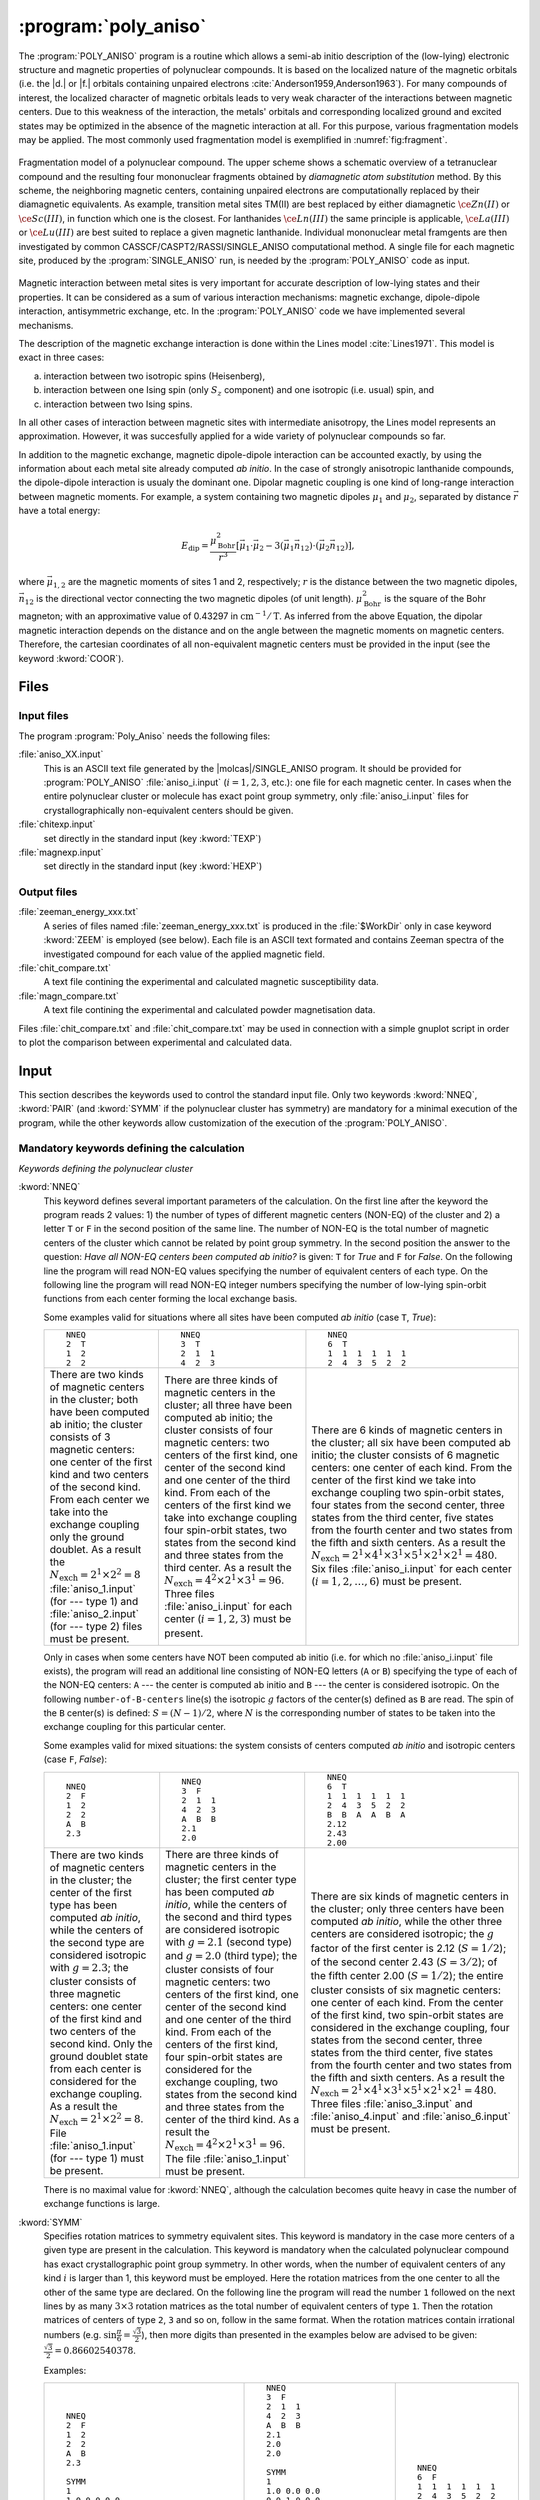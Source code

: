 .. index::
   single: Program; Poly_aniso
   single: Poly_aniso

.. _UG\:sec\:poly_aniso:

:program:`poly_aniso`
=====================

.. only:: html

  .. contents::
     :local:
     :backlinks: none

.. xmldoc:: <MODULE NAME="POLY_ANISO" APPEAR="Poly_Aniso">
            %%Description:
            <HELP>
            The POLY_ANISO program allows the non-perturbative calculation of
            effective spin (pseudospin) Hamiltonians and static magnetic properties
            of mononuclear complexes and fragments completely ab initio,including
            the spin-orbit interaction. As a starting point it uses the results
            of a RASSI calculation for the ground and several excited spin-orbital
            multiplets.
            The following quantities can be computed:
            ||
            ||1. Parameters of pseudospin magnetic Hamiltonians:
            ||   a) First order (linear after pseudospin) Zeeman splitting tensor (g tensor),
            ||      including the determination of the sign of the product gX*gY*gZ
            ||   b) Second order (bilinear after pseudospin) zero-field splitting tensor (D tensor)
            ||   c) Higher order zero-field splitting tensors (D^2, D^4, D^6, ..., etc.)
            ||   d) Higher order Zeeman splitting tensors (G^1, G^3, G^5, ..., etc.)
            ||   e) Angular Moments along the main magnetic axes
            ||
            ||2. Crystal-Field parameters for the ground atomic multiplet for lanthanides
            ||
            ||3. Static magnetic properties:
            ||   a) Van Vleck susceptibility tensor
            ||   b) Powder magnetic susceptibility function
            ||   c) Magnetization vector for specified directions of the applied magnetic field
            ||   d) Powder magnetization
            </HELP>

The :program:`POLY_ANISO` program is a routine which allows a semi-ab initio
description of the (low-lying) electronic structure and magnetic properties
of polynuclear compounds. It is based on the localized nature of the magnetic
orbitals (i.e. the |d.| or |f.| orbitals containing unpaired electrons :cite:`Anderson1959,Anderson1963`).
For many compounds of interest, the localized character of magnetic orbitals leads
to very weak character of the interactions between magnetic centers. Due to this weakness of the
interaction, the metals' orbitals and corresponding localized ground and excited states
may be optimized in the absence of the magnetic interaction at all. For this purpose, various fragmentation
models may be applied. The most commonly used fragmentation model is exemplified in :numref:`fig:fragment`.

.. figure:: fragment.*
   :name: fig:fragment
   :width: 100%
   :align: center

   Fragmentation model of a polynuclear compound. The upper scheme shows a schematic overview of a tetranuclear compound and the resulting four mononuclear fragments obtained by *diamagnetic atom substitution* method. By this scheme, the neighboring magnetic centers, containing unpaired electrons are computationally replaced by their diamagnetic equivalents. As example, transition metal sites TM(II) are best replaced by either diamagnetic :math:`\ce{Zn(II)}` or :math:`\ce{Sc(III)}`, in function which one is the closest. For lanthanides :math:`\ce{Ln(III)}` the same principle is applicable, :math:`\ce{La(III)}` or :math:`\ce{Lu(III)}` are best suited to replace a given magnetic lanthanide. Individual mononuclear metal framgents are then investigated by common CASSCF/CASPT2/RASSI/SINGLE_ANISO computational method. A single file for each magnetic site, produced by the :program:`SINGLE_ANISO` run, is needed by the :program:`POLY_ANISO` code as input.

Magnetic interaction between metal sites is very important for accurate description of low-lying states and their properties.
It can be considered as a sum of various interaction mechanisms: magnetic exchange, dipole-dipole interaction, antisymmetric exchange, etc.
In the :program:`POLY_ANISO` code we have implemented several mechanisms.

The description of the magnetic exchange interaction is done within the Lines model :cite:`Lines1971`.
This model is exact in three cases:

a) interaction between two isotropic spins (Heisenberg),
b) interaction between one Ising spin (only :math:`S_z` component) and one isotropic (i.e. usual) spin, and
c) interaction between two Ising spins.

In all other cases of interaction between magnetic sites with intermediate anisotropy, the Lines model represents an
approximation. However, it was succesfully applied for a wide variety of polynuclear compounds so far.

.. compound::

  In addition to the magnetic exchange, magnetic dipole-dipole interaction can be accounted exactly, by
  using the information about each metal site already computed *ab initio*. In the case of
  strongly anisotropic lanthanide compounds, the dipole-dipole interaction is usualy the dominant
  one. Dipolar magnetic coupling is one kind of long-range interaction between magnetic moments.
  For example, a system containing two magnetic dipoles :math:`\mu_1` and :math:`\mu_2`, separated by
  distance :math:`\vec{r}` have a total energy:

  .. math:: E_{\text{dip}} = \frac{\mu_{\text{Bohr}}^{2}}{r^3} [\vec{\mu}_1 \cdot \vec{\mu}_2 - 3(\vec{\mu}_1 \vec{n}_{12}) \cdot (\vec{\mu}_2 \vec{n}_{12})],

  where :math:`\vec{\mu}_{1,2}` are the magnetic moments of sites 1 and 2, respectively; :math:`r` is the distance between
  the two magnetic dipoles, :math:`\vec{n}_{12}` is the directional vector connecting the two magnetic dipoles (of unit length).
  :math:`\mu_{\text{Bohr}}^2` is the square of the Bohr magneton; with an approximative value of 0.43297 in :math:`\text{cm}^{-1}/\text{T}`.
  As inferred from the above Equation, the dipolar magnetic interaction depends on the distance and on the angle between the magnetic moments on magnetic
  centers. Therefore, the cartesian coordinates of all non-equivalent magnetic centers must be provided in the input (see the keyword :kword:`COOR`).

Files
-----

Input files
...........

The program :program:`Poly_Aniso` needs the following files:

.. class:: filelist

:file:`aniso_XX.input`
  This is an ASCII text file generated by the |molcas|/SINGLE_ANISO program.
  It should be provided for :program:`POLY_ANISO` :file:`aniso_i.input` (:math:`i=1, 2, 3`, etc.): one file for each magnetic center.
  In cases when the entire polynuclear cluster or molecule has exact point group symmetry, only
  :file:`aniso_i.input` files for crystallographically non-equivalent centers should be given.

:file:`chitexp.input`
  set directly in the standard input (key :kword:`TEXP`)

:file:`magnexp.input`
  set directly in the standard input (key :kword:`HEXP`)

Output files
............

.. class:: filelist

:file:`zeeman_energy_xxx.txt`
  A series of files named :file:`zeeman_energy_xxx.txt` is produced in the :file:`$WorkDir` only in case keyword :kword:`ZEEM` is
  employed (see below). Each file is an ASCII text formated and contains Zeeman spectra of the investigated
  compound for each value of the applied magnetic field.

:file:`chit_compare.txt`
  A text file contining the experimental and calculated magnetic susceptibility data.

:file:`magn_compare.txt`
  A text file contining the experimental and calculated powder magnetisation data.

Files :file:`chit_compare.txt` and :file:`chit_compare.txt` may be used in connection with a simple gnuplot script
in order to plot the comparison between experimental and calculated data.

.. index::
   pair: Input; Poly_aniso

.. _UG\:sec\:poly_aniso_input:

Input
-----

This section describes the keywords used to control the standard input file.
Only two keywords :kword:`NNEQ`, :kword:`PAIR` (and :kword:`SYMM` if the polynuclear cluster has symmetry) are
mandatory for a minimal execution of the program, while the other keywords allow
customization of the execution of the :program:`POLY_ANISO`.

Mandatory keywords defining the calculation
...........................................

*Keywords defining the polynuclear cluster*

.. class:: keywordlist

:kword:`NNEQ`
  This keyword defines several important parameters of the calculation. On the
  first line after the keyword the program reads 2 values:
  1) the number of types of different magnetic centers (NON-EQ) of the cluster and
  2) a letter ``T`` or ``F`` in the second position of the same line.
  The number of NON-EQ is the total number of magnetic centers of the cluster
  which cannot be related by point group symmetry.
  In the second position the answer to the question: *Have all NON-EQ centers been computed ab initio?*
  is given: ``T`` for *True* and ``F`` for *False*.
  On the following line the program will read NON-EQ values specifying the
  number of equivalent centers of each type.
  On the following line the program will read NON-EQ integer numbers specifying
  the number of low-lying spin-orbit functions from each center forming the local
  exchange basis.

  Some examples valid for situations where all sites have been
  computed *ab initio* (case ``T``, *True*):

  .. class:: poly_aniso

  +----------------------------------------+----------------------------------------+----------------------------------------+
  | ::                                     | ::                                     | ::                                     |
  |                                        |                                        |                                        |
  |   NNEQ                                 |   NNEQ                                 |   NNEQ                                 |
  |   2  T                                 |   3  T                                 |   6  T                                 |
  |   1  2                                 |   2  1  1                              |   1  1  1  1  1  1                     |
  |   2  2                                 |   4  2  3                              |   2  4  3  5  2  2                     |
  +----------------------------------------+----------------------------------------+----------------------------------------+
  | There are two kinds of magnetic centers| There are three kinds of magnetic      | There are 6 kinds of magnetic centers  |
  | in the cluster; both have been computed| centers in the cluster; all three have | in the cluster; all six have been      |
  | ab initio; the cluster consists of 3   | been computed ab initio; the cluster   | computed ab initio; the cluster        |
  | magnetic centers: one center of the    | consists of four magnetic centers: two | consists of 6 magnetic centers: one    |
  | first kind and two centers of the      | centers of the first kind, one center  | center of each kind. From the center of|
  | second kind. From each center we take  | of the second kind and one center of   | the first kind we take into exchange   |
  | into the exchange coupling only the    | the third kind. From each of the       | coupling two spin-orbit states, four   |
  | ground doublet. As a result the        | centers of the first kind we take into | states from the second center, three   |
  | :math:`N_{\text{exch}}=2^1 \times      | exchange coupling four spin-orbit      | states from the third center, five     |
  | 2^2=8` :file:`aniso_1.input` (for ---  | states, two states from the second kind| states from the fourth center and two  |
  | type 1) and :file:`aniso_2.input`      | and three states from the third center.| states from the fifth and sixth        |
  | (for --- type 2) files must be present.| As a result the                        | centers. As a result the               |
  |                                        | :math:`N_{\text{exch}}=4^2 \times 2^1  | :math:`N_{\text{exch}}=2^1 \times 4^1  |
  |                                        | \times 3^1=96`. Three files            | \times 3^1 \times 5^1 \times 2^1 \times|
  |                                        | :file:`aniso_i.input` for each center  | 2^1=480`. Six files                    |
  |                                        | (:math:`i=1,2,3`) must be present.     | :file:`aniso_i.input` for each center  |
  |                                        |                                        | (:math:`i=1,2,\ldots,6`) must be       |
  |                                        |                                        | present.                               |
  +----------------------------------------+----------------------------------------+----------------------------------------+

  Only in cases when some centers have NOT been computed ab initio (i.e. for which no :file:`aniso_i.input` file exists),
  the program will read an additional line consisting of NON-EQ letters (``A`` or ``B``) specifying the type of each of
  the NON-EQ centers:
  ``A`` --- the center is computed ab initio and ``B`` --- the center is considered isotropic.
  On the following ``number-of-B-centers`` line(s) the isotropic :math:`g` factors of the
  center(s) defined as ``B`` are read. The spin of the ``B`` center(s) is defined: :math:`S=(N-1)/2`,
  where :math:`N` is the corresponding number of states to be taken into the exchange coupling
  for this particular center.

  Some examples valid for mixed situations: the system consists of centers computed *ab initio* and
  isotropic centers (case ``F``, *False*):

  .. class:: poly_aniso

  +----------------------------------------+----------------------------------------+----------------------------------------+
  | ::                                     | ::                                     | ::                                     |
  |                                        |                                        |                                        |
  |   NNEQ                                 |   NNEQ                                 |   NNEQ                                 |
  |   2  F                                 |   3  F                                 |   6  T                                 |
  |   1  2                                 |   2  1  1                              |   1  1  1  1  1  1                     |
  |   2  2                                 |   4  2  3                              |   2  4  3  5  2  2                     |
  |   A  B                                 |   A  B  B                              |   B  B  A  A  B  A                     |
  |   2.3                                  |   2.1                                  |   2.12                                 |
  |                                        |   2.0                                  |   2.43                                 |
  |                                        |                                        |   2.00                                 |
  +----------------------------------------+----------------------------------------+----------------------------------------+
  | There are two kinds of magnetic centers| There are three kinds of magnetic      | There are six kinds of magnetic centers|
  | in the cluster; the center of the first| centers in the cluster; the first      | in the cluster; only three centers have|
  | type has been computed *ab initio*,    | center type has been computed *ab      | been computed *ab initio*, while the   |
  | while the centers of the second type   | initio*, while the centers of the      | other three centers are considered     |
  | are considered isotropic with          | second and third types are considered  | isotropic; the :math:`g` factor of the |
  | :math:`g=2.3`; the cluster consists of | isotropic with :math:`g=2.1` (second   | first center is 2.12 (:math:`S=1/2`);  |
  | three magnetic centers: one center of  | type) and :math:`g=2.0` (third type);  | of the second center 2.43              |
  | the first kind and two centers of the  | the cluster consists of four magnetic  | (:math:`S=3/2`); of the fifth center   |
  | second kind. Only the ground doublet   | centers: two centers of the first kind,| 2.00 (:math:`S=1/2`); the entire       |
  | state from each center is considered   | one center of the second kind and one  | cluster consists of six magnetic       |
  | for the exchange coupling. As a result | center of the third kind. From each of | centers: one center of each kind. From |
  | the :math:`N_{\text{exch}}=2^1 \times  | the centers of the first kind, four    | the center of the first kind, two      |
  | 2^2=8`. File :file:`aniso_1.input` (for| spin-orbit states are considered for   | spin-orbit states are considered in the|
  | --- type 1) must be present.           | the exchange coupling, two states from | exchange coupling, four states from the|
  |                                        | the second kind and three states from  | second center, three states from the   |
  |                                        | the center of the third kind. As a     | third center, five states from the     |
  |                                        | result the :math:`N_{\text{exch}}=4^2  | fourth center and two states from the  |
  |                                        | \times 2^1 \times 3^1=96`. The file    | fifth and sixth centers. As a result   |
  |                                        | :file:`aniso_1.input` must be present. | the :math:`N_{\text{exch}}=2^1 \times  |
  |                                        |                                        | 4^1 \times 3^1 \times 5^1 \times 2^1   |
  |                                        |                                        | \times 2^1=480`. Three files           |
  |                                        |                                        | :file:`aniso_3.input` and              |
  |                                        |                                        | :file:`aniso_4.input` and              |
  |                                        |                                        | :file:`aniso_6.input` must be present. |
  +----------------------------------------+----------------------------------------+----------------------------------------+

  There is no maximal value for :kword:`NNEQ`, although the calculation becomes quite heavy in case the number of
  exchange functions is large.

:kword:`SYMM`
  Specifies rotation matrices to symmetry equivalent sites. This keyword is mandatory in the case more centers of a given type are present in the calculation.
  This keyword is mandatory when the calculated polynuclear compound has exact crystallographic point group symmetry. In other words, when the number of
  equivalent centers of any kind :math:`i` is larger than 1, this keyword must be employed. Here the rotation matrices from the one
  center to all the other of the same type are declared.
  On the following line the program will read the number ``1`` followed on the next lines by as many :math:`3\times3` rotation matrices as the total number of
  equivalent centers of type ``1``. Then the rotation matrices of centers of type ``2``, ``3`` and so on, follow in the same format.
  When the rotation matrices contain irrational numbers (e.g. :math:`\sin{\frac{\pi}{6}}=\frac{\sqrt{3}}{2}`), then more digits than presented in the examples
  below are advised to be given: :math:`\frac{\sqrt{3}}{2}=0.86602540378`.

  Examples:

  .. class:: poly_aniso

  +----------------------------------------+----------------------------------------+----------------------------------------+
  | ::                                     | ::                                     | ::                                     |
  |                                        |                                        |                                        |
  |     NNEQ                               |   NNEQ                                 |   NNEQ                                 |
  |     2  F                               |   3  F                                 |   6  F                                 |
  |     1  2                               |   2  1  1                              |   1  1  1  1  1  1                     |
  |     2  2                               |   4  2  3                              |   2  4  3  5  2  2                     |
  |     A  B                               |   A  B  B                              |   B  B  A  A  B  A                     |
  |     2.3                                |   2.1                                  |   2.12                                 |
  |                                        |   2.0                                  |   2.43                                 |
  |     SYMM                               |   2.0                                  |   2.00                                 |
  |     1                                  |                                        |                                        |
  |     1.0 0.0 0.0                        |   SYMM                                 |                                        |
  |     0.0 1.0 0.0                        |   1                                    |                                        |
  |     0.0 0.0 1.0                        |   1.0 0.0 0.0                          |                                        |
  |     2                                  |   0.0 1.0 0.0                          |                                        |
  |     1.0 0.0 0.0                        |   0.0 0.0 1.0                          |                                        |
  |     0.0 1.0 0.0                        |   0.0 -1.0 0.0                         |                                        |
  |     0.0 0.0 1.0                        |   1.0 0.0  0.0                         |                                        |
  |     -1.0 0.0 0.0                       |   0.0 0.0  1.0                         |                                        |
  |     0.0 -1.0 0.0                       |   2                                    |                                        |
  |     0.0 0.0 -1.0                       |   1.0 0.0 0.0                          |                                        |
  |                                        |   0.0 1.0 0.0                          |                                        |
  |                                        |   0.0 0.0 1.0                          |                                        |
  |                                        |   3                                    |                                        |
  |                                        |   1.0 0.0 0.0                          |                                        |
  |                                        |   0.0 1.0 0.0                          |                                        |
  |                                        |   0.0 0.0 1.0                          |                                        |
  +----------------------------------------+----------------------------------------+----------------------------------------+
  | The cluster computed here is a         | In this input a tetranuclear compound  | In this case the computed system has no|
  | trinuclear compound, with one center   | is defined, all centers are computed ab| symmetry. Therefore, the :kword:`SYMM` |
  | computed ab initio, while the other two| initio. There are two centers of type  | keyword may be skipped.                |
  | centers, related to each other by      | "1", related one to each other by      |                                        |
  | inversion, are considered isotropic    | :math:`C_2` symmetry around the        |                                        |
  | with :math:`g_x=g_y=g_z=2.3`. The      | Cartesian Z axis. Therefore the        |                                        |
  | rotation matrix for the first center is| :kword:`SYMM` keyword is mandatory.    |                                        |
  | :math:`I` (identity, unity) since the  | There are two matrices for centers of  |                                        |
  | center is unique. For the centers of   | type 1, and one matrix (identity) for  |                                        |
  | type 2, there are two matrices         | the centers of type 2 and type 3.      |                                        |
  | :math:`3\times3` since we have two     |                                        |                                        |
  | centers in the cluster. The rotation   |                                        |                                        |
  | matrix of the first center of type 2 is|                                        |                                        |
  | Identity while the rotation matrix for |                                        |                                        |
  | the equivalent center of type 2 is the |                                        |                                        |
  | inversion matrix.                      |                                        |                                        |
  +----------------------------------------+----------------------------------------+----------------------------------------+

  More examples are given in the *Tutorial* section.

*Keywords defining the magnetic exchange interactions*

This section defines the keywords used to set up the interacting pairs of magnetic centers
and the corresponding exchange interactions.

A few words about the numbering of the magnetic centers of the
cluster in the :program:`POLY_ANISO`. First all equivalent centers of the type 1 are
numbered, then all equivalent centers of the type 2, etc. These labels of the magnetic
centers are used further for the declaration of the magnetic coupling.
The pseudo-code is: ::

  k=0
  Do i=1, number-of-non-equivalent-sites
    Do j=1, number-of-equivalent-sites-of-type(i)
       k=k+1
       site-number(i,j)=k
    End Do
  End Do

.. class:: keywordlist

:kword:`PAIR` or :kword:`LIN1`
  Specifies the Lines interaction(s) between metal pairs. One parameter per interacting pair is required.

  ::

    LIN9
       READ number-of-interacting-pairs
       Do i=1, number-of-interacting-pairs
          READ site-1, site-2,   J
       End Do

:kword:`ALIN` :kword:`LIN3`
  Specifies the anisotropic interactions between metal pairs. Three parameters per interacting pair are required.

  ::

    LIN9
       READ number-of-interacting-pairs
       Do i=1, number-of-interacting-pairs
          READ site-1, site-2,   Jxx, Jyy, Jzz
       End Do

  :math:`J_{\alpha\beta}`, where :math:`\alpha` and :math:`\beta` are main values of the Cartesian components of the (:math:`3\times3`) matrix defining the exchange interaction between site-1 and site-2.

:kword:`LIN9`
  Specifies the full anisotropic interaction matrices between metal pairs. Nine parameters per interacting pair is required.

  ::

    LIN9
       READ number-of-interacting-pairs
       Do i=1, number-of-interacting-pairs
          READ site-1, site-2,   Jxx, Jxy, Jxz,   Jyx, Jyy, Jyz,  Jzx, Jzy, Jzz
       End Do

  :math:`J_{\alpha\beta}`, where :math:`\alpha` and :math:`\beta` are main values of the Cartesian components of the (:math:`3\times3`) matrix defining the exchange interaction between site-1 and site-2.

:kword:`COOR`
  Specifies the symmetrized coordinates of the metal sites. This keyword enables computation of dipole-dipole
  magnetic interaction between metal sites defined in the keywords :kword:`PAIR`, :kword:`ALIN`, :kword:`LIN1`, :kword:`LIN3` or :kword:`LIN9`.

  ::

    COOR
       Do i=1, number-of-non-equivalent-sites
          READ coordinates of center 1
          READ coordinates of center 2
          ...
       End Do

*Other keywords*

Normally :program:`POLY_ANISO` runs without specifying any of the following keywords.

Argument(s) to a keyword are always supplied on the next line of the input file.

Optional general keywords to control the input
..............................................

.. class:: keywordlist

:kword:`MLTP`
  The number of molecular multiplets (i.e. groups of spin-orbital eigenstates) for which
  :math:`g`, :math:`D` and higher magnetic tensors will be calculated (default :kword:`MLTP`\=1).
  The program reads two lines: the first is the number of multiplets (:math:`N_{\text{MULT}}`) and the
  second the array of :math:`N_{\text{MULT}}` numbers specifying the dimension (multiplicity) of each multiplet.

  Example: ::

      MLTP
      10
      2 4 4 2 2   2 2 2 2 2

    :program:`POLY_ANISO` will compute the :math:`g` and :math:`D{-}` tensors for 10 groups of states.
    The groups 1 and 4--10 are doublets (:math:`\tilde{S}=\ket{1/2}`), while the groups 2 and 3 are quadruplets,
    having the effective spin :math:`\tilde{S}=\ket{3/2}`. For the latter cases, the ZFS (:math:`D{-}`) tensors will be computed.

  .. xmldoc:: <KEYWORD MODULE="POLY_ANISO" NAME="MLTP" KIND="INTS_COMPUTED" SIZE="1" LEVEL="BASIC" DEFAULT_VALUE="1">
              %%Keyword: MLTP <basic>
              <HELP>
              The number of molecular multiplets (i.e. groups of spin-orbital eigenstates) for
              which g, D and higher magnetic tensors will be calculated.
              The program reads two lines: the first is the number of multiplets (NMULT) and
              on the second line the array of NMULT numbers specifying the dimension of each multiplet.
              By default, the code will first analyze the energy spectra by itself and will
              compute the g and D tensors for ten low-lying groups of states. By using this
              keyword the user overwrites the default.
              </HELP>
              </KEYWORD>

:kword:`TINT`
  Specifies the temperature points for the evaluation of the magnetic susceptibility. The program will read four numbers: :math:`T_{\text{min}}`, :math:`T_{\text{max}}`, :math:`n_T`, and :math:`\delta T_0`.

  .. container:: list

    :math:`T_{\text{min}}` --- the minimal temperature (Default 0.0 K)

    :math:`T_{\text{max}}` --- the maximal temperature (Default 300.0 K)

    :math:`n_T` --- number of temperature points (Default 101)

  .. compound::

    Example: ::

      TINT
      0.0  330.0  331

    :program:`POLY_ANISO` will compute temperature dependence of the magnetic susceptibility in 331 points evenly distributed in temperature interval: 0.0 K -- 330.0 K.

  .. xmldoc:: <KEYWORD MODULE="POLY_ANISO" NAME="TINT" KIND="REAL" LEVEL="BASIC">
              %%Keyword: TINT <basic>
              <HELP>
              Specifies the temperature points for the evaluation of the magnetic susceptibility.
              The program will read four numbers: Tmin, Tmax, nT, and dltT0. Units of temperature = kelvin (K).
              ||
              ||Tmin  -- the minimal temperature (Default 0.0 K)
              ||Tmax  -- the maximal temperature (Default 300.0 K)
              ||nT    -- number of temperature points (Default 101)
              ||dltT0 -- the minimal temperature above the 0.0 K that helps to avoid infinite
              ||         values during calculation (Default 0.001 K).
              </HELP>
              </KEYWORD>

:kword:`HINT`
  Specifies the field points for the evaluation of the magnetization in a certain direction. The program will read four numbers: :math:`H_{\text{min}}`, :math:`H_{\text{max}}` and :math:`n_H`

  .. container:: list

    :math:`H_{\text{min}}` --- the minimal field (Default 0.0 T)

    :math:`H_{\text{max}}` --- the maximal filed (Default 10.0 T)

    :math:`n_H` --- number of field points (Default 101)

  .. compound::

    Example: ::

      HINT
      0.0  20.0  201

    :program:`POLY_ANISO` will compute the molar magnetization in 201 points evenly distributed in field interval: 0.0 T -- 20.0 T.

  .. xmldoc:: <KEYWORD MODULE="POLY_ANISO" NAME="HINT" KIND="REAL" LEVEL="BASIC">
              %%Keyword: HINT <basic>
              <HELP>
              Specifies the field points for the evaluation of the molar magnetization.
              The program will read four numbers: Hmin, Hmax, nH, and dltH0. Units of magnetic field = tesla (T).
              ||
              ||Hmin -- the minimal field (Default 0.0 T)
              ||Hmax -- the maximal field (Default 300.0 T)
              ||nH   -- number of field points (Default 101)
              </HELP>
              </KEYWORD>

:kword:`TMAG`
  Specifies the temperature(s) at which the field-dependent magnetization is calculated. Default is one temperature point, :math:`T`\=2.0 K.
  Example: ::

    TMAG
    6   1.8 2.0 2.4  2.8 3.2 4.5

  .. xmldoc:: <KEYWORD MODULE="POLY_ANISO" NAME="TMAG" KIND="REAL" LEVEL="BASIC">
              %%Keyword: TMAG <basic>
              <HELP>
              Specifies the temperature at which the field-dependent magnetization is calculated. Default is 2.0 K
              </HELP>
              </KEYWORD>

:kword:`ENCU`
  .. compound::

    This flag is used to define the cut-off energy for the lowest states for which Zeeman interaction is taken into account exactly. The contribution to the magnetization coming from states that are higher in energy than :math:`E` (see below) is done by second order perturbation theory. The program will read two integer numbers: :math:`N_K` and :math:`M_G`. Default values are: :math:`N_K`\=100, :math:`M_G`\=100.

    .. math:: E=N_K \cdot k_{\text{B}} \cdot T_{\text{MAG}} + M_G \cdot \mu_{\text{Bohr}} \cdot H_{\text{max}}

    The field-dependent magnetization is calculated at the (highest) temperature value defined in either :kword:`TMAG` or :kword:`HEXP`.
    Example: ::

      ENCU
      250  150

    If :math:`H_{\text{max}}` = 10 T and :kword:`TMAG` = 1.8 K, then the cut-off energy is:

    .. math:: E=100 \cdot 250 \cdot k_{\text{B}} \cdot 1.8 + 150 \cdot \mu_{\text{Bohr}} \cdot 10 = 1013.06258\,\text{cm}^{-1}

    This means that the magnetization coming from all spin-orbit states with energy lower than :math:`E=1013.06258\,\text{cm}^{-1}` will be computed exactly.
    :kword:`ERAT`, :kword:`NCUT` and :kword:`ENCU` are mutually exclusive.

  .. xmldoc:: <KEYWORD MODULE="POLY_ANISO" NAME="ENCU" KIND="INT" LEVEL="BASIC">
              %%Keyword: ENCU <basic>
              <HELP>
              This keyword is used to define the cut-off energy for the lowest states for which
              Zeeman interaction is taken into account exactly. The contribution to the
              magnetization coming from states that are higher in energy than E (see below)
              is done by second order perturbation theory. The program will read two integer
              numbers: NK and MG. Default values are: NK=100, MG=100. The field-dependent magnetization
              is calculated at the temperature value TMAG.
              </HELP>
              </KEYWORD>

:kword:`ERAT`
  .. compound::

    This flag is used to define the cut-off energy for the lowest states for which Zeeman interaction
    is taken into account exactly. The contribution to the molar magnetization coming from states that
    are higher in energy than :math:`E` (see below) is done by second order perturbation theory.
    The program reads one real number in the domain (0.0--1.0). Default is 1.0 (all exchange states are
    included in the Zeeman interaction).

    .. math:: E = \text{ERAT} \cdot \text{Maximal-spread-of-exchange-splitting}

    The field-dependent magnetization is calculated at all temperature points defined in either :kword:`TMAG` or :kword:`HEXT`.
    Example: ::

      ERAT
      0.75

    :kword:`ERAT`, :kword:`NCUT` and :kword:`ENCU` are mutually exclusive.

  .. xmldoc:: <KEYWORD MODULE="POLY_ANISO" NAME="ERAT" KIND="INT" LEVEL="BASIC">
              %%Keyword: ERAT <basic>
              <HELP>
              This keyword is used to define the cut-off energy for the lowest states for which
              Zeeman interaction is taken into account exactly. The contribution to the
              magnetization coming from states that are higher in energy than E (see below)
              is done by second order perturbation theory. The program will read one real number in the domain 0.0-1.0.
              The field-dependent magnetization
              is calculated at the temperature value TMAG.
              </HELP>
              </KEYWORD>

:kword:`NCUT`
  .. compound::

    This flag is used to define the number of low-lying exchange states for which Zeeman interaction is taken into
    account exactly. The contribution to the magnetization coming from the remaining exchange states is done by second
    order perturbation theory. The program will read one integer number. The field-dependent magnetization is calculated at all temperature points defined in either :kword:`TMAG` or :kword:`HEXT`.
    Example: ::

      NCUT
      125

    In case the defined number is larger than the total number of exchange states in the calculation (:math:`N_{\text{exch}}`), then :math:`n_{\text{Cut}}` is set to be equal to :math:`N_{\text{exch}}`.
    :kword:`ERAT`, :kword:`NCUT` and :kword:`ENCU` are mutually exclusive.

:kword:`MVEC`
  .. compound::

    Defines the number of directions for which the magnetization vector will be computed.
    On the first line below the keyword, the number of directions should be mentioned (:math:`N_{\text{DIR}}`. Default 0).
    The program will read :math:`N_{\text{DIR}}` lines for cartesian coordinates specifying the direction :math:`i` of the
    applied magnetic field (:math:`\theta_i` and :math:`\phi_i`). These values may be arbitrary real numbers.
    The direction(s) of applied magnetic field are obtained by normalizing the length of each vector to one.
    Example: ::

      MVEC
      4
      0.0000  0.0000   0.1000
      1.5707  0.0000   2.5000
      1.5707  1.5707   1.0000
      0.4257  0.4187   0.0000

    The above input requests computation of the magnetization vector in four directions of applied field.
    The actual directions on the unit sphere are: ::

      4
      0.00000  0.00000  1.00000
      0.53199  0.00000  0.84675
      0.53199  0.53199  0.33870
      0.17475  0.17188  0.00000

  .. xmldoc:: <KEYWORD MODULE="POLY_ANISO" NAME="MVEC" KIND="REAL" LEVEL="BASIC">
              %%Keyword: MVEC <basic>
              <HELP>
              Defines the number of directions for which the magnetization vector will be computed.
              On the first line below the keyword, the number of directions should be mentioned (NDIR. Default 0).
              The program will read NDIR lines for spherical coordinates specifying the direction
              "i" of the magnetic field (theta_i and phi_i). These values should be in radians.
              </HELP>
              </KEYWORD>

:kword:`MAVE`
  This keyword specifies the grid density used for the computation of powder molar
  magnetization. The program uses Lebedev--Laikov distribution of points on the unit sphere.
  The program reads two integer numbers: :math:`n_{\text{sym}}` and :math:`n_{\text{grid}}`. The :math:`n_{\text{sym}}` defines which
  part of the sphere is used for averaging. It takes one of the three values: 1 (half-sphere),
  2 (a quater of a sphere) or 3 (an octant of the sphere). :math:`n_{\text{grid}}` takes values from 1
  (the smallest grid) till 32 (the largest grid, i.e. the densiest). The default is to
  consider integration over a half-sphere (since :math:`M(H)=-M(-H)`): :math:`n_{\text{sym}}=1` and :math:`n_{\text{grid}}=15`
  (i.e. 185 points distributed over half-sphere). In case of symmetric compounds, powder
  magnetization may be averaged over a smaller part of the sphere, reducing thus the number
  of points for the integration. The user is responsible to choose the appropriate integration scheme.
  Default value for :math:`n_{\text{grid}}=15` (185 directions equally distributed in the given area).
  Note that the program's default is rather conservative.

  .. xmldoc:: <KEYWORD MODULE="POLY_ANISO" NAME="MAVE" KIND="INT" LEVEL="BASIC">
              %%Keyword: MAVE <basic>
              <HELP>
              Specifies the number of directions of the applied magnetic field for the computation
              of the powder molar magnetization. The program will read two numbers: N_theta and N_phi.
              ||N_theta -- number of "theta" points in the interval (0, pi/2) (i.e. on the Z axis ) (Default 12)
              ||N_phi   -- number of  "phi"  points in the interval (0, 2*pi).(i.e. on the equator) (Default 24)
              The number of directions over which the actual averaging will take place is roughly the product of N_theta and N_phi.
              </HELP>
              </KEYWORD>

:kword:`TEXP`
  This keyword allows computation of the magnetic susceptibility :math:`\chi T(T)` at experimental points.
  On the line below the keyword, the number of experimental points :math:`N_T` is defined, and on the next :math:`N_T` lines the program reads the experimental temperature (in K) and the experimental magnetic susceptibility (in :math:`\text{cm}^3\text{K}\text{mol}^{-1}`). :kword:`TEXP` and :kword:`TINT` keywords are mutually exclusive. The magnetic susceptibility routine will also print the standard deviation from the experiment.

  ::

    TEXP
       READ  number-of-T-points
       Do i=1, number-of-T-points
          READ ( susceptibility(i, Temp), TEMP = 1, number-of-T-points )
       End Do

  .. xmldoc:: <KEYWORD MODULE="POLY_ANISO" NAME="TEXP" KIND="REAL" LEVEL="BASIC">
              %%Keyword: TEXP <basic>
              <HELP>
              This keyword allows computation of the magnetic susceptibility at experimental
              temperature points. On the line below the keyword, the number of experimental
              points NT is defined, and on the next NT lines the program reads the experimental
              temperature (in K) and the experimental magnetic susceptibility (in cm^3Kmol^{-1}).
              TEXP and TINT keywords are mutually exclusive. The POLY_ANISO will also print the
              standard deviation from the experiment.
              </HELP>
              </KEYWORD>

:kword:`HEXP`
  This keyword allows computation of the molar magnetization :math:`M_{\text{mol}} (H)` at experimental points.
  On the line below the keyword,the number of experimental points :math:`N_H` is defined, and on the next :math:`N_H` lines the program reads the experimental field intensity (tesla) and the experimental magnetization (in :math:`\mu_{\text{Bohr}}`). :kword:`HEXP` and :kword:`HINT` are mutually exclusive. The magnetization routine will print the standard deviation from the experiment.

  ::

    HEXP
       READ  number-of-T-points-for-M,  all-T-points-for-M-in-K
       READ  number-of-field-points
       Do i=1, number-of-field-points
          READ ( Magn(i, iT), iT=1, number-of-T-points-for-M )
       End Do

  .. xmldoc:: <KEYWORD MODULE="POLY_ANISO" NAME="HEXP" KIND="REAL" LEVEL="BASIC">
              %%Keyword: HEXP <basic>
              <HELP>
              This keyword allows computation of the molar magnetization at experimental field points.
              On the line below the keyword,the number of experimental points NH is defined, and on
              the next NH lines the program reads the experimental field strength (tesla) and the
              experimental magnetization (in Bohr magnetons). HEXP and HINT are mutually exclusive.
              The POLY_ANISO will print the standard deviation from the experiment.
              </HELP>
              </KEYWORD>

:kword:`ZJPR`
  This keyword specifies the value (in :math:`\text{cm}^{-1}`) of a phenomenological parameter of a mean molecular field acting on the spin of the complex (the average intermolecular exchange constant). It is used in the calculation of all magnetic properties (not for spin Hamiltonians) (Default is 0.0)

  .. xmldoc:: <KEYWORD MODULE="POLY_ANISO" NAME="ZJPR" KIND="REAL" LEVEL="BASIC">
              %%Keyword: ZJPR <basic>
              <HELP>
              This keyword specifies the value (in cm^-1) of a phenomenological parameter of a
              mean molecular field acting on the spin of the complex (the average intermolecular
              exchange constant). It is used in the calculation of all magnetic properties (not for
              spin Hamiltonians) (Default is 0.0)
              </HELP>
              </KEYWORD>

:kword:`PRLV`
  This keyword controls the print level.

  .. container:: list

    2 --- normal. (Default)

    3 or larger (debug)

  .. xmldoc:: <KEYWORD MODULE="POLY_ANISO" NAME="PRLV" KIND="INT" LEVEL="BASIC">
              %%Keyword: PRLV <basic>
              <HELP>
              This keyword controls the print level.
              ||2 -- normal. (Default)
              ||3 or larger (debug)
              </HELP>
              </KEYWORD>


:kword:`PLOT`
  This keyword will generate a few plots (png or eps format) via an interface to the linux program *gnuplot*. 
  The interface generates a datafile, a gnuplot script and attempts execution of the script for generation of the image. 
  The plots are generated only if the respective function is invoked. The magnetic susceptibility, molar magnetisation and blocking barrier (UBAR) plots are generated.
  The files are named: file:`XT.dat`, file:`XT.plt`, file:`XT.png`, file:`MH.dat`, file:`MH.plt`, file:`MH.png`, file:`BARRIER_TME.dat`, file:`BARRIER_ENE.dat`, file:`BARRIER.plt` and file:`BARRIER.png`.


  .. xmldoc:: <KEYWORD MODULE="SINGLE_ANISO" NAME="PLOT" KIND="SINGLE" LEVEL="BASIC">
              %%Keyword: PLOT <basic>
              <HELP>
              This keyword will generate a few plots (png or eps format) via an interface to the linux program "gnuplot".
              The interface generates a datafile, a gnuplot script and attempts execution of the script for generation of the image.
              The plots are generated only if the respective function is invoked. The magnetic susceptibility, molar magnetisation and blocking barrier (UBAR) plots are generated.
              The files are named: `XT.dat`, `XT.plt`, `XT.png`, `MH.dat`, `MH.plt`, `MH.png`, `BARRIER_TME.dat`, `BARRIER_ENE.dat`, `BARRIER.plt` and `BARRIER.png`.
              </HELP>
              </KEYWORD>



.. xmldoc:: </MODULE>

